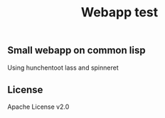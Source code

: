 #+title: Webapp test

** Small webapp on common lisp
Using hunchentoot lass and spinneret

** License
Apache License v2.0
